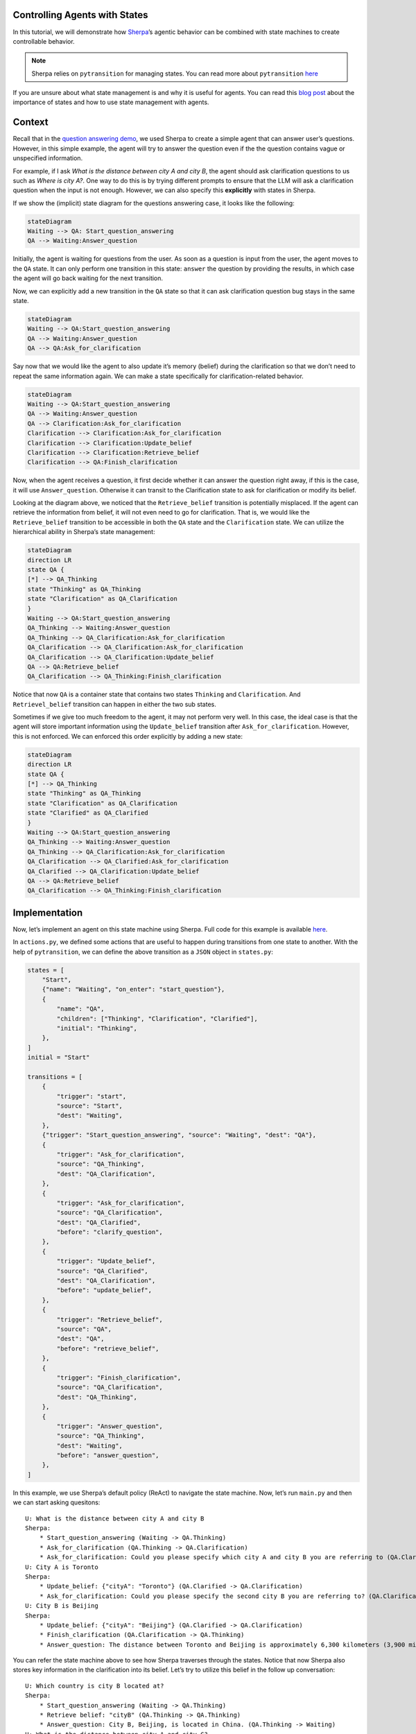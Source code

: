 Controlling Agents with States
==============================

In this tutorial, we will demonstrate how
`Sherpa <https://github.com/Aggregate-Intellect/sherpa>`__\ ’s agentic
behavior can be combined with state machines to create controllable
behavior.

.. note:: 
    Sherpa relies on ``pytransition`` for managing states. You
    can read more about ``pytransition`` `here <https://github.com/pytransitions/transitions>`__

If you are unsure about what state management is and why it is useful
for agents. You can read this `blog
post <https://aisc.substack.com/p/llm-agents-part-6-state-management>`__
about the importance of states and how to use state management with
agents.

Context
=======

Recall that in the `question answering
demo <https://github.com/Aggregate-Intellect/sherpa/tree/main/demo/question_answering>`__,
we used Sherpa to create a simple agent that can answer user’s
questions. However, in this simple example, the agent will try to answer
the question even if the the question contains vague or unspecified
information.

For example, if I ask *What is the distance between city A and city B*,
the agent should ask clarification questions to us such as *Where is
city A?*. One way to do this is by trying different prompts to ensure
that the LLM will ask a clarification question when the input is not
enough. However, we can also specify this **explicitly** with states in
Sherpa.

If we show the (implicit) state diagram for the questions answering
case, it looks like the following:

.. code:: mermaid

   stateDiagram
   Waiting --> QA: Start_question_answering
   QA --> Waiting:Answer_question 

.. image:: imgs/state_machine_1.png
    :width: 400

Initially, the agent is waiting for questions from the user. As soon as
a question is input from the user, the agent moves to the ``QA`` state.
It can only perform one transition in this state: ``answer`` the
question by providing the results, in which case the agent will go back
waiting for the next transition.

Now, we can explicitly add a new transition in the ``QA`` state so that
it can ask clarification question bug stays in the same state.

.. code:: mermaid

   stateDiagram
   Waiting --> QA:Start_question_answering
   QA --> Waiting:Answer_question 
   QA --> QA:Ask_for_clarification 

.. image:: imgs/state_machine_2.png
    :width: 400

Say now that we would like the agent to also update it’s memory (belief)
during the clarification so that we don’t need to repeat the same
information again. We can make a state specifically for
clarification-related behavior.

.. code:: mermaid

   stateDiagram
   Waiting --> QA:Start_question_answering
   QA --> Waiting:Answer_question 
   QA --> Clarification:Ask_for_clarification 
   Clarification --> Clarification:Ask_for_clarification 
   Clarification --> Clarification:Update_belief 
   Clarification --> Clarification:Retrieve_belief
   Clarification --> QA:Finish_clarification

.. image:: imgs/state_machine_3.png
    :width: 600

Now, when the agent receives a question, it first decide whether it can
answer the question right away, if this is the case, it will use
``Answer_question``. Otherwise it can transit to the Clarification state
to ask for clarification or modify its belief.

Looking at the diagram above, we noticed that the ``Retrieve_belief``
transition is potentially misplaced. If the agent can retrieve the
information from belief, it will not even need to go for clarification.
That is, we would like the ``Retrieve_belief`` transition to be
accessible in both the ``QA`` state and the ``Clarification`` state. We
can utilize the hierarchical ability in Sherpa’s state management:

.. code:: mermaid

   stateDiagram
   direction LR
   state QA {
   [*] --> QA_Thinking
   state "Thinking" as QA_Thinking
   state "Clarification" as QA_Clarification
   }
   Waiting --> QA:Start_question_answering
   QA_Thinking --> Waiting:Answer_question 
   QA_Thinking --> QA_Clarification:Ask_for_clarification 
   QA_Clarification --> QA_Clarification:Ask_for_clarification 
   QA_Clarification --> QA_Clarification:Update_belief 
   QA --> QA:Retrieve_belief
   QA_Clarification --> QA_Thinking:Finish_clarification

.. image:: imgs/state_machine_4.png
    :width: 600

Notice that now ``QA`` is a container state that contains two states
``Thinking`` and ``Clarification``. And ``Retrievel_belief`` transition
can happen in either the two sub states.

Sometimes if we give too much freedom to the agent, it may not perform
very well. In this case, the ideal case is that the agent will store
important information using the ``Update_belief`` transition after
``Ask_for_clarification``. However, this is not enforced. We can
enforced this order explicitly by adding a new state:

.. code:: mermaid

   stateDiagram
   direction LR
   state QA {
   [*] --> QA_Thinking
   state "Thinking" as QA_Thinking
   state "Clarification" as QA_Clarification
   state "Clarified" as QA_Clarified
   }
   Waiting --> QA:Start_question_answering
   QA_Thinking --> Waiting:Answer_question 
   QA_Thinking --> QA_Clarification:Ask_for_clarification 
   QA_Clarification --> QA_Clarified:Ask_for_clarification 
   QA_Clarified --> QA_Clarification:Update_belief 
   QA --> QA:Retrieve_belief
   QA_Clarification --> QA_Thinking:Finish_clarification

.. image:: imgs/state_machine_5.png
    :width: 600

Implementation
==============

Now, let’s implement an agent on this state machine using Sherpa. Full
code for this example is available
`here <https://github.com/Aggregate-Intellect/sherpa/tree/main/demo/state_based_question_answering>`__.

In ``actions.py``, we defined some actions that are useful to happen
during transitions from one state to another. With the help of
``pytransition``, we can define the above transition as a ``JSON``
object in ``states.py``:

.. code:: json

   states = [
       "Start",
       {"name": "Waiting", "on_enter": "start_question"},
       {
           "name": "QA",
           "children": ["Thinking", "Clarification", "Clarified"],
           "initial": "Thinking",
       },
   ]
   initial = "Start"

   transitions = [
       {
           "trigger": "start",
           "source": "Start",
           "dest": "Waiting",
       },
       {"trigger": "Start_question_answering", "source": "Waiting", "dest": "QA"},
       {
           "trigger": "Ask_for_clarification",
           "source": "QA_Thinking",
           "dest": "QA_Clarification",
       },
       {
           "trigger": "Ask_for_clarification",
           "source": "QA_Clarification",
           "dest": "QA_Clarified",
           "before": "clarify_question",
       },
       {
           "trigger": "Update_belief",
           "source": "QA_Clarified",
           "dest": "QA_Clarification",
           "before": "update_belief",
       },
       {
           "trigger": "Retrieve_belief",
           "source": "QA",
           "dest": "QA",
           "before": "retrieve_belief",
       },
       {
           "trigger": "Finish_clarification",
           "source": "QA_Clarification",
           "dest": "QA_Thinking",
       },
       {
           "trigger": "Answer_question",
           "source": "QA_Thinking",
           "dest": "Waiting",
           "before": "answer_question",
       },
   ]

In this example, we use Sherpa’s default policy (ReAct) to navigate the
state machine. Now, let’s run ``main.py`` and then we can start asking
quesitons::

    U: What is the distance between city A and city B
    Sherpa:
        * Start_question_answering (Waiting -> QA.Thinking)
        * Ask_for_clarification (QA.Thinking -> QA.Clarification)
        * Ask_for_clarification: Could you please specify which city A and city B you are referring to (QA.Clarification -> QA.Clarified)
    U: City A is Toronto
    Sherpa:
        * Update_belief: {"cityA": "Toronto"} (QA.Clarified -> QA.Clarification)
        * Ask_for_clarification: Could you please specify the second city B you are referring to? (QA.Clarification -> QA.Clarified)
    U: City B is Beijing
    Sherpa:
        * Update_belief: {"cityA": "Beijing"} (QA.Clarified -> QA.Clarification)
        * Finish_clarification (QA.Clarification -> QA.Thinking)
        * Answer_question: The distance between Toronto and Beijing is approximately 6,300 kilometers (3,900 miles) when measured in a straight line. (QA.Thinking -> Waiting)

You can refer the state machine above to see how Sherpa traverses
through the states. Notice that now Sherpa also stores key information
in the clarification into its belief. Let’s try to utilize this belief
in the follow up conversation::

    U: Which country is city B located at?
    Sherpa:
    	* Start_question_answering (Waiting -> QA.Thinking)
    	* Retrieve belief: "cityB" (QA.Thinking -> QA.Thinking)
    	* Answer_question: City B, Beijing, is located in China. (QA.Thinking -> Waiting)
    U: What is the distance between city A and city C?
    Sherpa: 
    	* Start_question_answering (Waiting -> QA.Thinking)
    	* Ask_for_clarification (QA.Thinking -> QA.Clarification)
    	* Ask_for_clarification: Could you please specify the names of city A and city C? QA.Clarification -> QA.Clarified)
    U: City C is New York
    Sherpa:
    	* Retrieve_belief {'key': 'city_info.A'} (QA.Clarified -> QA.Thinking)
    	* Answer_question: The distance between Toronto (City A) and New York (City C) is approximately 560 kilometers (about 348 miles) when traveling directly. (QA.Thinking -> Waiting)

Notice that in ``main.py``, we manually set the maximum context size of
the agent to be 100 tokens by ``belief.max_tokens=100`` to force the
agent to check the belief explicitly when necessary. In practice, such
retrieval is useful when the amount of data is more than the context
size of the LLM or there are some important data the agent has to
retrieve explicitly.

In the last step, the agent choose ``Retrieve_belief`` transition right
after ``Ask_for_clarification`` instead of ``Update_belief`` since
``Retrieve_belief`` is available in every states of the QA state. If we
want to force the agent to update its belief after the clarification, we
can move the ``Clarified`` state outside of the ``QA`` state. Indeed,
one of the biggest advantage of this explicit state management is that
now we can easily change the behavior of the agent by adjusting the
state machine, without touching the rest of the project!

.. code:: mermaid

   stateDiagram
   direction LR
   state QA {
   [*] --> QA_Thinking
   state "Thinking" as QA_Thinking
   state "Clarification" as QA_Clarification
   }
   Waiting --> QA:Start_question_answering
   QA_Thinking --> Waiting:Answer_question 
   QA_Thinking --> QA_Clarification:Ask_for_clarification 
   QA_Clarification --> Clarified:Ask_for_clarification 
   Clarified --> QA_Clarification:Update_belief 
   QA --> QA:Retrieve_belief
   QA_Clarification --> QA_Thinking:Finish_clarification

.. image:: imgs/state_machine_6.png
    :width: 600